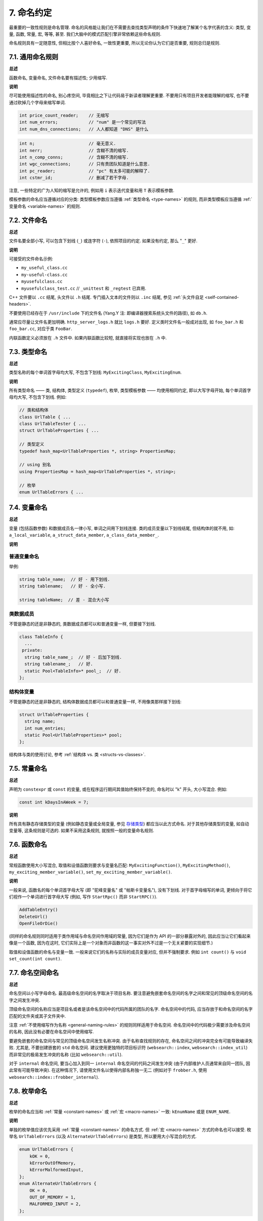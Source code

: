 7. 命名约定
------------------

最重要的一致性规则是命名管理. 命名的风格能让我们在不需要去查找类型声明的条件下快速地了解某个名字代表的含义: 类型, 变量, 函数, 常量, 宏, 等等, 甚至. 我们大脑中的模式匹配引擎非常依赖这些命名规则.

命名规则具有一定随意性, 但相比按个人喜好命名, 一致性更重要, 所以无论你认为它们是否重要, 规则总归是规则.

.. _general-naming-rules:

7.1. 通用命名规则
~~~~~~~~~~~~~~~~~~~~~~~~~~~~

**总述**

函数命名, 变量命名, 文件命名要有描述性; 少用缩写.

**说明**

尽可能使用描述性的命名, 别心疼空间, 毕竟相比之下让代码易于新读者理解更重要. 不要用只有项目开发者能理解的缩写, 也不要通过砍掉几个字母来缩写单词.

.. code-block:: c++

    int price_count_reader;    // 无缩写
    int num_errors;            // "num" 是一个常见的写法
    int num_dns_connections;   // 人人都知道 "DNS" 是什么

.. code-block:: c++

    int n;                     // 毫无意义.
    int nerr;                  // 含糊不清的缩写.
    int n_comp_conns;          // 含糊不清的缩写.
    int wgc_connections;       // 只有贵团队知道是什么意思.
    int pc_reader;             // "pc" 有太多可能的解释了.
    int cstmr_id;              // 删减了若干字母.

注意, 一些特定的广为人知的缩写是允许的, 例如用 ``i`` 表示迭代变量和用 ``T`` 表示模板参数.

模板参数的命名应当遵循对应的分类: 类型模板参数应当遵循 :ref:`类型命名 <type-names>` 的规则, 而非类型模板应当遵循 :ref:`变量命名 <variable-names>` 的规则.

7.2. 文件命名
~~~~~~~~~~~~~~~~~~~~~~

**总述**

文件名要全部小写, 可以包含下划线 (``_``) 或连字符 (``-``), 依照项目的约定. 如果没有约定, 那么 "``_``" 更好.

**说明**

可接受的文件命名示例:

* ``my_useful_class.cc``

* ``my-useful-class.cc``

* ``myusefulclass.cc``

* ``myusefulclass_test.cc`` // ``_unittest`` 和 ``_regtest`` 已弃用.

C++ 文件要以 ``.cc`` 结尾, 头文件以 ``.h`` 结尾. 专门插入文本的文件则以 ``.inc`` 结尾, 参见 :ref:`头文件自足 <self-contained-headers>`.

不要使用已经存在于 ``/usr/include`` 下的文件名 (Yang.Y 注: 即编译器搜索系统头文件的路径), 如 ``db.h``.

通常应尽量让文件名更加明确. ``http_server_logs.h`` 就比 ``logs.h`` 要好. 定义类时文件名一般成对出现, 如 ``foo_bar.h`` 和 ``foo_bar.cc``, 对应于类 ``FooBar``.

内联函数定义必须放在 ``.h`` 文件中. 如果内联函数比较短, 就直接将实现也放在 ``.h`` 中.

.. _type-names:

7.3. 类型命名
~~~~~~~~~~~~~~~~~~~~~~

**总述**

类型名称的每个单词首字母均大写, 不包含下划线: ``MyExcitingClass``, ``MyExcitingEnum``.

**说明**

所有类型命名 —— 类, 结构体, 类型定义 (``typedef``), 枚举, 类型模板参数 —— 均使用相同约定, 即以大写字母开始, 每个单词首字母均大写, 不包含下划线. 例如:

.. code-block:: c++

    // 类和结构体
    class UrlTable { ...
    class UrlTableTester { ...
    struct UrlTableProperties { ...

    // 类型定义
    typedef hash_map<UrlTableProperties *, string> PropertiesMap;

    // using 别名
    using PropertiesMap = hash_map<UrlTableProperties *, string>;

    // 枚举
    enum UrlTableErrors { ...

.. _variable-names:

7.4. 变量命名
~~~~~~~~~~~~~~~~~~~~~~

**总述**

变量 (包括函数参数) 和数据成员名一律小写, 单词之间用下划线连接. 类的成员变量以下划线结尾, 但结构体的就不用, 如: ``a_local_variable``, ``a_struct_data_member``, ``a_class_data_member_``.

**说明**

普通变量命名
=============================

举例:

.. code-block:: c++

    string table_name;  // 好 - 用下划线.
    string tablename;   // 好 - 全小写.

    string tableName;  // 差 - 混合大小写

类数据成员
=============================

不管是静态的还是非静态的, 类数据成员都可以和普通变量一样, 但要接下划线.

.. code-block:: c++

    class TableInfo {
      ...
     private:
      string table_name_;  // 好 - 后加下划线.
      string tablename_;   // 好.
      static Pool<TableInfo>* pool_;  // 好.
    };

结构体变量
=============================

不管是静态的还是非静态的, 结构体数据成员都可以和普通变量一样, 不用像类那样接下划线:

.. code-block:: c++

    struct UrlTableProperties {
      string name;
      int num_entries;
      static Pool<UrlTableProperties>* pool;
    };

结构体与类的使用讨论, 参考 :ref:`结构体 vs. 类 <structs-vs-classes>`.

.. _constant-names:

7.5. 常量命名
~~~~~~~~~~~~~~~~~~~~~~

**总述**

声明为 ``constexpr`` 或 ``const`` 的变量, 或在程序运行期间其值始终保持不变的, 命名时以 "k" 开头, 大小写混合. 例如:

.. code-block:: c++

    const int kDaysInAWeek = 7;

**说明**

所有具有静态存储类型的变量 (例如静态变量或全局变量, 参见 `存储类型 <http://en.cppreference.com/w/cpp/language/storage_duration#Storage_duration>`_) 都应当以此方式命名. 对于其他存储类型的变量, 如自动变量等, 这条规则是可选的. 如果不采用这条规则, 就按照一般的变量命名规则.

.. _function-names:

7.6. 函数命名
~~~~~~~~~~~~~~~~~~~~~~

**总述**

常规函数使用大小写混合, 取值和设值函数则要求与变量名匹配: ``MyExcitingFunction()``, ``MyExcitingMethod()``, ``my_exciting_member_variable()``, ``set_my_exciting_member_variable()``.

**说明**

一般来说, 函数名的每个单词首字母大写 (即 "驼峰变量名" 或 "帕斯卡变量名"), 没有下划线. 对于首字母缩写的单词, 更倾向于将它们视作一个单词进行首字母大写 (例如, 写作 ``StartRpc()`` 而非 ``StartRPC()``).

.. code-block:: c++

    AddTableEntry()
    DeleteUrl()
    OpenFileOrDie()

(同样的命名规则同时适用于类作用域与命名空间作用域的常量, 因为它们是作为 API 的一部分暴露对外的, 因此应当让它们看起来像是一个函数, 因为在这时, 它们实际上是一个对象而非函数的这一事实对外不过是一个无关紧要的实现细节.)

取值和设值函数的命名与变量一致. 一般来说它们的名称与实际的成员变量对应, 但并不强制要求. 例如 ``int count()`` 与 ``void set_count(int count)``.

7.7. 命名空间命名
~~~~~~~~~~~~~~~~~~~~~~~~~~~~

**总述**

命名空间以小写字母命名. 最高级命名空间的名字取决于项目名称. 要注意避免嵌套命名空间的名字之间和常见的顶级命名空间的名字之间发生冲突.

顶级命名空间的名称应当是项目名或者是该命名空间中的代码所属的团队的名字. 命名空间中的代码, 应当存放于和命名空间的名字匹配的文件夹或其子文件夹中.

注意 :ref:`不使用缩写作为名称 <general-naming-rules>` 的规则同样适用于命名空间. 命名空间中的代码极少需要涉及命名空间的名称, 因此没有必要在命名空间中使用缩写.

要避免嵌套的命名空间与常见的顶级命名空间发生名称冲突. 由于名称查找规则的存在, 命名空间之间的冲突完全有可能导致编译失败. 尤其是, 不要创建嵌套的 ``std`` 命名空间. 建议使用更独特的项目标识符 (``websearch::index``, ``websearch::index_util``) 而非常见的极易发生冲突的名称 (比如 ``websearch::util``).

对于 ``internal`` 命名空间, 要当心加入到同一 ``internal`` 命名空间的代码之间发生冲突 (由于内部维护人员通常来自同一团队, 因此常有可能导致冲突). 在这种情况下, 请使用文件名以使得内部名称独一无二 (例如对于 ``frobber.h``, 使用 ``websearch::index::frobber_internal``).

7.8. 枚举命名
~~~~~~~~~~~~~~~~~~~~~~

**总述**

枚举的命名应当和 :ref:`常量 <constant-names>` 或 :ref:`宏 <macro-names>` 一致: ``kEnumName`` 或是 ``ENUM_NAME``.

**说明**

单独的枚举值应该优先采用 :ref:`常量 <constant-names>` 的命名方式. 但 :ref:`宏 <macro-names>` 方式的命名也可以接受. 枚举名 ``UrlTableErrors`` (以及 ``AlternateUrlTableErrors``) 是类型, 所以要用大小写混合的方式.

.. code-block:: c++

    enum UrlTableErrors {
        kOK = 0,
        kErrorOutOfMemory,
        kErrorMalformedInput,
    };
    enum AlternateUrlTableErrors {
        OK = 0,
        OUT_OF_MEMORY = 1,
        MALFORMED_INPUT = 2,
    };

2009 年 1 月之前, 我们一直建议采用 :ref:`宏 <macro-names>` 的方式命名枚举值. 由于枚举值和宏之间的命名冲突, 直接导致了很多问题. 由此, 这里改为优先选择常量风格的命名方式. 新代码应该尽可能优先使用常量风格. 但是老代码没必要切换到常量风格, 除非宏风格确实会产生编译期问题.

.. _macro-names:

7.9. 宏命名
~~~~~~~~~~~~~~~~~~

**总述**

你并不打算 :ref:`使用宏 <preprocessor-macros>`, 对吧? 如果你一定要用, 像这样命名: ``MY_MACRO_THAT_SCARES_SMALL_CHILDREN``.

**说明**

参考 :ref:`预处理宏 <preprocessor-macros>`; 通常 *不应该* 使用宏. 如果不得不用, 其命名像枚举命名一样全部大写, 使用下划线:

.. code-block:: c++

    #define ROUND(x) ...
    #define PI_ROUNDED 3.0

7.10. 命名规则的特例
~~~~~~~~~~~~~~~~~~~~~~~~~~~~~~~~~~

**总述**

如果你命名的实体与已有 C/C++ 实体相似, 可参考现有命名策略.

``bigopen()``: 函数名, 参照 ``open()`` 的形式

``uint``: ``typedef``

``bigpos``: ``struct`` 或 ``class``, 参照 ``pos`` 的形式

``sparse_hash_map``: STL 型实体; 参照 STL 命名约定

``LONGLONG_MAX``: 常量, 如同 ``INT_MAX``

译者（acgtyrant）笔记
~~~~~~~~~~~~~~~~~~~~~~~~~~~~~~~~~~~~~~

#. 感觉 Google 的命名约定很高明, 比如写了简单的类 QueryResult, 接着又可以直接定义一个变量 query_result, 区分度很好; 再次, 类内变量以下划线结尾, 那么就可以直接传入同名的形参, 比如 ``TextQuery::TextQuery(std::string word) : word_(word) {}`` , 其中 ``word_`` 自然是类内私有成员. 
